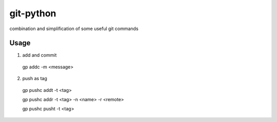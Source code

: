 git-python
^^^^^^^^^^

combination and simplification of some useful git commands

Usage
*****

1. add and commit

  gp addc -m <message>

2. push as tag

  gp pushc addt -t <tag>

  gp pushc addr -t <tag> -n <name> -r <remote>

  gp pushc pusht -t <tag>